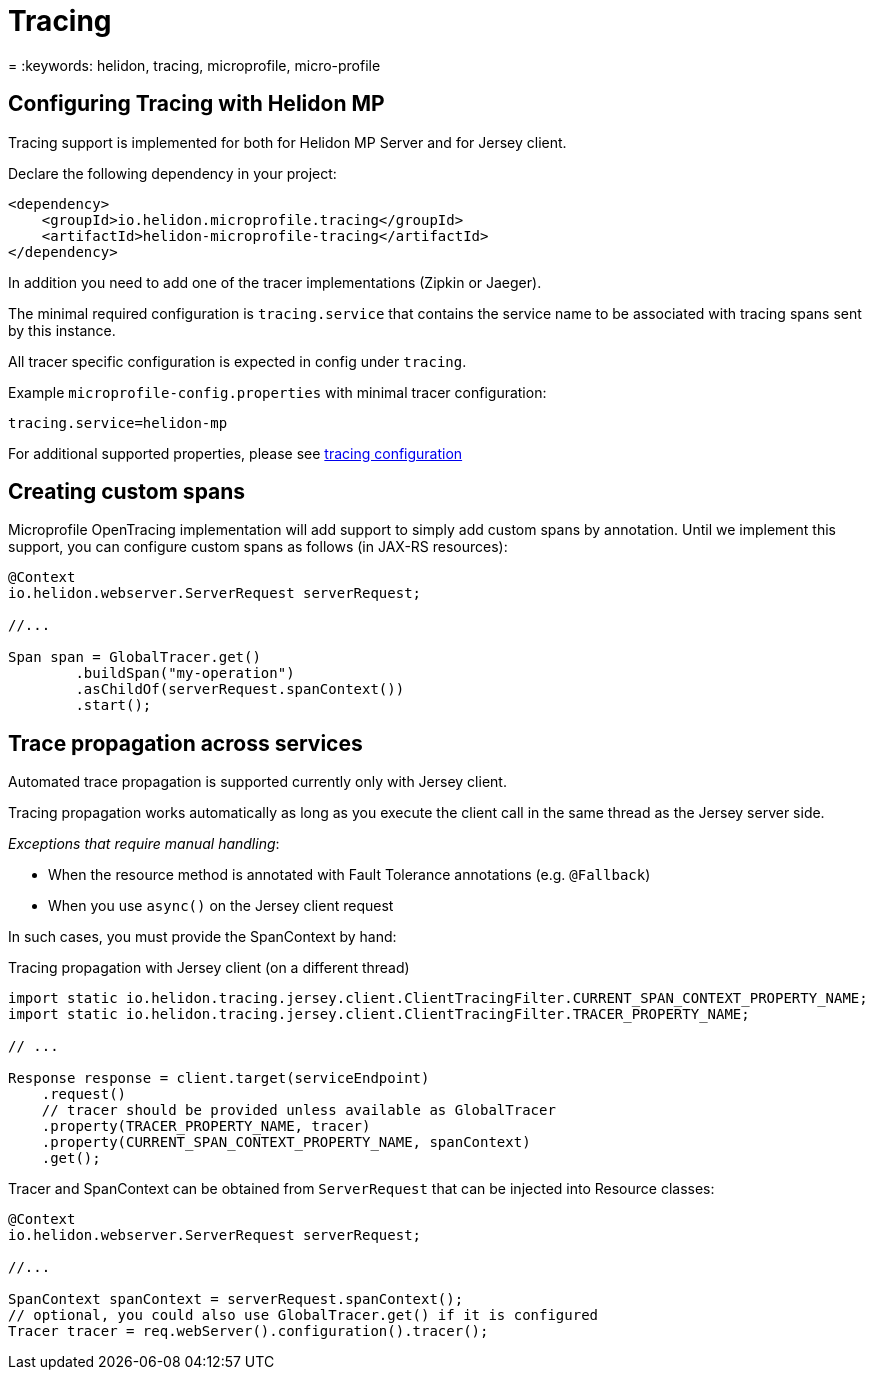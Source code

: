 ///////////////////////////////////////////////////////////////////////////////

    Copyright (c) 2018,2019 Oracle and/or its affiliates. All rights reserved.

    Licensed under the Apache License, Version 2.0 (the "License");
    you may not use this file except in compliance with the License.
    You may obtain a copy of the License at

        http://www.apache.org/licenses/LICENSE-2.0

    Unless required by applicable law or agreed to in writing, software
    distributed under the License is distributed on an "AS IS" BASIS,
    WITHOUT WARRANTIES OR CONDITIONS OF ANY KIND, either express or implied.
    See the License for the specific language governing permissions and
    limitations under the License.

///////////////////////////////////////////////////////////////////////////////

= Tracing
:description: Helidon MP Tracing Support
= :keywords: helidon, tracing, microprofile, micro-profile

== Configuring Tracing with Helidon MP
Tracing support is implemented for both for Helidon MP Server and for Jersey client.

Declare the following dependency in your project:

[source,xml]
----
<dependency>
    <groupId>io.helidon.microprofile.tracing</groupId>
    <artifactId>helidon-microprofile-tracing</artifactId>
</dependency>
----

In addition you need to add one of the tracer implementations (Zipkin or Jaeger).

The minimal required configuration is `tracing.service` that contains
the service name to be associated with tracing spans sent by this instance.

All tracer specific configuration is expected in config under `tracing`.

Example `microprofile-config.properties` with minimal tracer configuration:

----
tracing.service=helidon-mp
----

For additional supported properties, please see <<tracing/01_tracing.adoc#Tracing-config,tracing configuration>>

== Creating custom spans
Microprofile OpenTracing implementation will add support to simply
add custom spans by annotation. Until we implement this support, you
can configure custom spans as follows (in JAX-RS resources):

[source,java]
----
@Context
io.helidon.webserver.ServerRequest serverRequest;

//...

Span span = GlobalTracer.get()
        .buildSpan("my-operation")
        .asChildOf(serverRequest.spanContext())
        .start();
----

== Trace propagation across services
Automated trace propagation is supported currently only with Jersey client.

Tracing propagation works automatically as long as you execute
the client call in the same thread as the Jersey server side.

_Exceptions that require manual handling_:

- When the resource method is annotated with Fault Tolerance annotations (e.g. `@Fallback`)
- When you use `async()` on the Jersey client request

In such cases, you must provide the SpanContext by hand:
[source,java]
.Tracing propagation with Jersey client (on a different thread)
----
import static io.helidon.tracing.jersey.client.ClientTracingFilter.CURRENT_SPAN_CONTEXT_PROPERTY_NAME;
import static io.helidon.tracing.jersey.client.ClientTracingFilter.TRACER_PROPERTY_NAME;

// ...

Response response = client.target(serviceEndpoint)
    .request()
    // tracer should be provided unless available as GlobalTracer
    .property(TRACER_PROPERTY_NAME, tracer)
    .property(CURRENT_SPAN_CONTEXT_PROPERTY_NAME, spanContext)
    .get();
----

Tracer and SpanContext can be obtained from `ServerRequest` that can be injected into Resource classes:

----
@Context
io.helidon.webserver.ServerRequest serverRequest;

//...

SpanContext spanContext = serverRequest.spanContext();
// optional, you could also use GlobalTracer.get() if it is configured
Tracer tracer = req.webServer().configuration().tracer();
----
